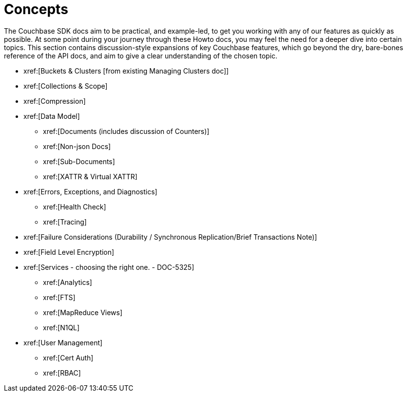 = Concepts
:navtitle: Concepts
:page-topic-type: landing-page

The Couchbase SDK docs aim to be practical, and example-led, to get you working with any of our features as quickly as possible.
At some point during your journey through these Howto docs, you may feel the need for a deeper dive into certain topics.
This section contains discussion-style expansions of key Couchbase features, which go beyond the dry, bare-bones reference of the API docs, and aim to give a clear understanding of the chosen topic.

* xref:[Buckets & Clusters [from existing Managing Clusters doc]]
* xref:[Collections & Scope]
* xref:[Compression]
* xref:[Data Model]
** xref:[Documents (includes discussion of Counters)]
** xref:[Non-json Docs]
** xref:[Sub-Documents]
** xref:[XATTR & Virtual XATTR]
* xref:[Errors, Exceptions, and Diagnostics]
** xref:[Health Check]
** xref:[Tracing]
* xref:[Failure Considerations (Durability / Synchronous Replication/Brief Transactions Note)]
* xref:[Field Level Encryption]
* xref:[Services - choosing the right one. - DOC-5325]
** xref:[Analytics]
** xref:[FTS]
** xref:[MapReduce Views]
** xref:[N1QL]
* xref:[User Management]
** xref:[Cert Auth]
** xref:[RBAC]
